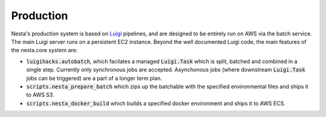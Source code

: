 Production
==========

Nesta's production system is based on Luigi_ pipelines, and are designed to be entirely
run on AWS via the batch service. The main Luigi server runs on a persistent EC2 instance.
Beyond the well documented Luigi code, the main features of the nesta.core system are:

.. _Luigi: https://luigi.readthedocs.io/en/stable/

- :code:`luigihacks.autobatch`, which facilates a managed :code:`Luigi.Task` which is split,
  batched and combined in a single step. Currently only synchronous jobs are
  accepted. Asynchonous jobs (where downstream :code:`Luigi.Task` jobs can be triggered)
  are a part of a longer term plan.
- :code:`scripts.nesta_prepare_batch` which zips up the batchable with the specified environmental files and ships it to AWS S3.
- :code:`scripts.nesta_docker_build` which builds a specified docker environment and ships it to AWS ECS.
